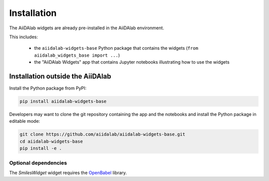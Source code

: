 ************
Installation
************

The AiiDAlab widgets are already pre-installed in the AiiDAlab environment.

This includes:

 * the ``aiidalab-widgets-base`` Python package that contains the widgets (``from aiidalab_widgets_base import ...``)
 * the "AiiDAlab Widgets" app that contains Jupyter notebooks illustrating how to use the widgets

Installation outside the AiiDAlab
=================================

Install the Python package from PyPI:

.. code-block:: bash

    pip install aiidalab-widgets-base

Developers may want to clone the git repository containing the app and the notebooks and install the Python package in editable mode:

.. code-block:: bash

    git clone https://github.com/aiidalab/aiidalab-widgets-base.git
    cd aiidalab-widgets-base
    pip install -e .


Optional dependencies
---------------------

The `SmilesWidget` widget requires the `OpenBabel <http://openbabel.org/>`_ library.
